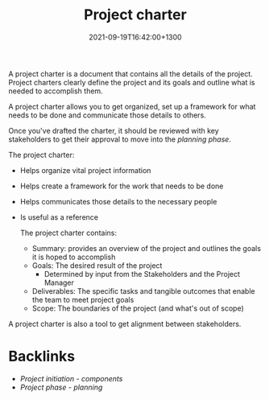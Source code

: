 #+title: Project charter
#+date: 2021-09-19T16:42:00+1300
#+lastmod: 2021-09-19T16:42:00+1300
#+categories[]: Zettels
#+tags[]: Coursera Project_management Project_Charter

A project charter is a document that contains all the details of the project. Project charters clearly define the project and its goals and outline what is needed to accomplish them.

A project charter allows you to get organized, set up a framework for what needs to be done and communicate those details to others.

Once you've drafted the charter, it should be reviewed with key stakeholders to get their approval to move into the [[{{< ref "202109121932-project-phase-planning" >}}][planning phase]].

The project charter:
- Helps organize vital project information
- Helps create a framework for the work that needs to be done
- Helps communicates those details to the necessary people
- Is useful as a reference

 The project charter contains:
  - Summary: provides an overview of the project and outlines the goals it is hoped to accomplish
  - Goals: The desired result of the project
    - Determined by input from the Stakeholders and the Project Manager
  - Deliverables: The specific tasks and tangible outcomes that enable the team to meet project goals
  - Scope: The boundaries of the project (and what's out of scope)

A project charter is also a tool to get alignment between stakeholders.

* Backlinks
- [[{{< ref "202109191630-project-initiation-components" >}}][Project initiation - components]]
- [[{{< ref "202109121932-project-phase-planning" >}}][Project phase - planning]]
